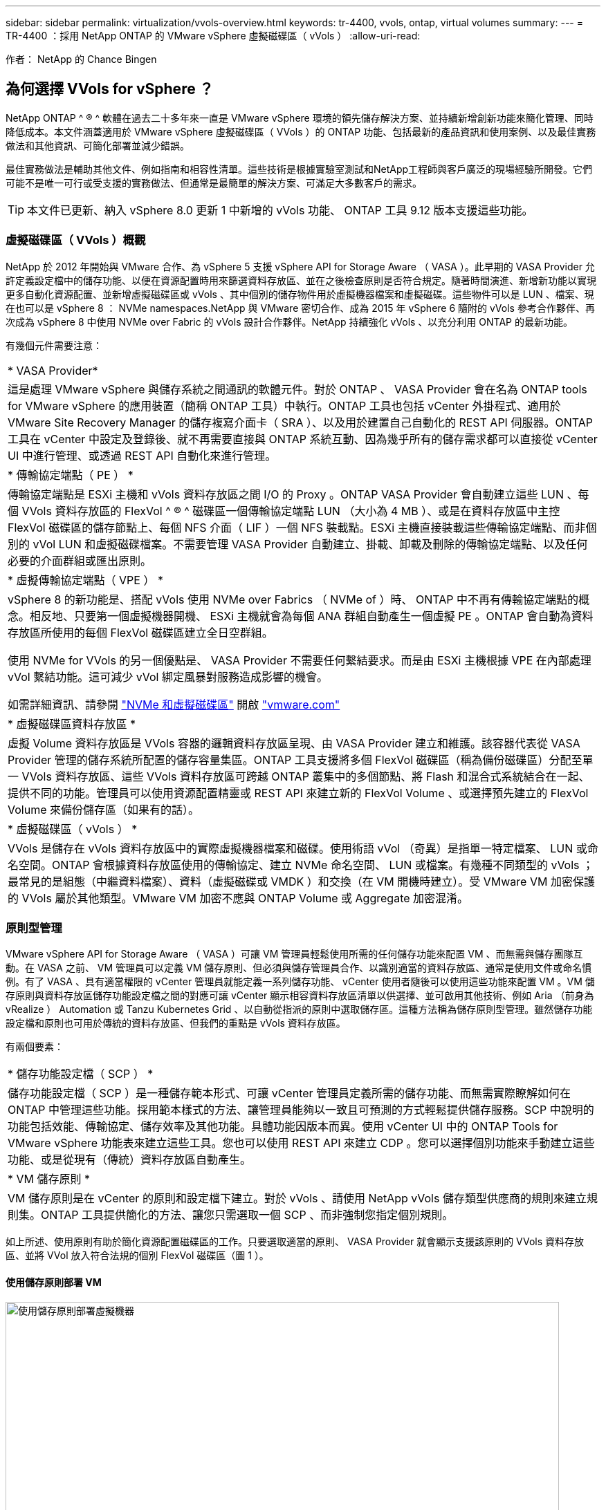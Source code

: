 ---
sidebar: sidebar 
permalink: virtualization/vvols-overview.html 
keywords: tr-4400, vvols, ontap, virtual volumes 
summary:  
---
= TR-4400 ：採用 NetApp ONTAP 的 VMware vSphere 虛擬磁碟區（ vVols ）
:allow-uri-read: 


[role="lead"]
作者： NetApp 的 Chance Bingen



== 為何選擇 VVols for vSphere ？

NetApp ONTAP ^ ® ^ 軟體在過去二十多年來一直是 VMware vSphere 環境的領先儲存解決方案、並持續新增創新功能來簡化管理、同時降低成本。本文件涵蓋適用於 VMware vSphere 虛擬磁碟區（ VVols ）的 ONTAP 功能、包括最新的產品資訊和使用案例、以及最佳實務做法和其他資訊、可簡化部署並減少錯誤。

最佳實務做法是輔助其他文件、例如指南和相容性清單。這些技術是根據實驗室測試和NetApp工程師與客戶廣泛的現場經驗所開發。它們可能不是唯一可行或受支援的實務做法、但通常是最簡單的解決方案、可滿足大多數客戶的需求。


TIP: 本文件已更新、納入 vSphere 8.0 更新 1 中新增的 vVols 功能、 ONTAP 工具 9.12 版本支援這些功能。



=== 虛擬磁碟區（ VVols ）概觀

NetApp 於 2012 年開始與 VMware 合作、為 vSphere 5 支援 vSphere API for Storage Aware （ VASA ）。此早期的 VASA Provider 允許定義設定檔中的儲存功能、以便在資源配置時用來篩選資料存放區、並在之後檢查原則是否符合規定。隨著時間演進、新增新功能以實現更多自動化資源配置、並新增虛擬磁碟區或 vVols 、其中個別的儲存物件用於虛擬機器檔案和虛擬磁碟。這些物件可以是 LUN 、檔案、現在也可以是 vSphere 8 ： NVMe namespaces.NetApp 與 VMware 密切合作、成為 2015 年 vSphere 6 隨附的 vVols 參考合作夥伴、再次成為 vSphere 8 中使用 NVMe over Fabric 的 vVols 設計合作夥伴。NetApp 持續強化 vVols 、以充分利用 ONTAP 的最新功能。

有幾個元件需要注意：

|===


| * VASA Provider* 


| 這是處理 VMware vSphere 與儲存系統之間通訊的軟體元件。對於 ONTAP 、 VASA Provider 會在名為 ONTAP tools for VMware vSphere 的應用裝置（簡稱 ONTAP 工具）中執行。ONTAP 工具也包括 vCenter 外掛程式、適用於 VMware Site Recovery Manager 的儲存複寫介面卡（ SRA ）、以及用於建置自己自動化的 REST API 伺服器。ONTAP 工具在 vCenter 中設定及登錄後、就不再需要直接與 ONTAP 系統互動、因為幾乎所有的儲存需求都可以直接從 vCenter UI 中進行管理、或透過 REST API 自動化來進行管理。 


| * 傳輸協定端點（ PE ） * 


| 傳輸協定端點是 ESXi 主機和 vVols 資料存放區之間 I/O 的 Proxy 。ONTAP VASA Provider 會自動建立這些 LUN 、每個 VVols 資料存放區的 FlexVol ^ ® ^ 磁碟區一個傳輸協定端點 LUN （大小為 4 MB ）、或是在資料存放區中主控 FlexVol 磁碟區的儲存節點上、每個 NFS 介面（ LIF ）一個 NFS 裝載點。ESXi 主機直接裝載這些傳輸協定端點、而非個別的 vVol LUN 和虛擬磁碟檔案。不需要管理 VASA Provider 自動建立、掛載、卸載及刪除的傳輸協定端點、以及任何必要的介面群組或匯出原則。 


| * 虛擬傳輸協定端點（ VPE ） * 


 a| 
vSphere 8 的新功能是、搭配 vVols 使用 NVMe over Fabrics （ NVMe of ）時、 ONTAP 中不再有傳輸協定端點的概念。相反地、只要第一個虛擬機器開機、 ESXi 主機就會為每個 ANA 群組自動產生一個虛擬 PE 。ONTAP 會自動為資料存放區所使用的每個 FlexVol 磁碟區建立全日空群組。

使用 NVMe for VVols 的另一個優點是、 VASA Provider 不需要任何繫結要求。而是由 ESXi 主機根據 VPE 在內部處理 vVol 繫結功能。這可減少 vVol 綁定風暴對服務造成影響的機會。

如需詳細資訊、請參閱 https://docs.vmware.com/en/VMware-vSphere/8.0/vsphere-storage/GUID-23B47AAC-6A31-466C-84F9-8CF8F1CDD149.html["NVMe 和虛擬磁碟區"] 開啟 https://docs.vmware.com/en/VMware-vSphere/8.0/vsphere-storage/GUID-23B47AAC-6A31-466C-84F9-8CF8F1CDD149.html["vmware.com"]



| * 虛擬磁碟區資料存放區 * 


| 虛擬 Volume 資料存放區是 VVols 容器的邏輯資料存放區呈現、由 VASA Provider 建立和維護。該容器代表從 VASA Provider 管理的儲存系統所配置的儲存容量集區。ONTAP 工具支援將多個 FlexVol 磁碟區（稱為備份磁碟區）分配至單一 VVols 資料存放區、這些 VVols 資料存放區可跨越 ONTAP 叢集中的多個節點、將 Flash 和混合式系統結合在一起、提供不同的功能。管理員可以使用資源配置精靈或 REST API 來建立新的 FlexVol Volume 、或選擇預先建立的 FlexVol Volume 來備份儲存區（如果有的話）。 


| * 虛擬磁碟區（ vVols ） * 


| VVols 是儲存在 vVols 資料存放區中的實際虛擬機器檔案和磁碟。使用術語 vVol （奇異）是指單一特定檔案、 LUN 或命名空間。ONTAP 會根據資料存放區使用的傳輸協定、建立 NVMe 命名空間、 LUN 或檔案。有幾種不同類型的 vVols ；最常見的是組態（中繼資料檔案）、資料（虛擬磁碟或 VMDK ）和交換（在 VM 開機時建立）。受 VMware VM 加密保護的 VVols 屬於其他類型。VMware VM 加密不應與 ONTAP Volume 或 Aggregate 加密混淆。 
|===


=== 原則型管理

VMware vSphere API for Storage Aware （ VASA ）可讓 VM 管理員輕鬆使用所需的任何儲存功能來配置 VM 、而無需與儲存團隊互動。在 VASA 之前、 VM 管理員可以定義 VM 儲存原則、但必須與儲存管理員合作、以識別適當的資料存放區、通常是使用文件或命名慣例。有了 VASA 、具有適當權限的 vCenter 管理員就能定義一系列儲存功能、 vCenter 使用者隨後可以使用這些功能來配置 VM 。VM 儲存原則與資料存放區儲存功能設定檔之間的對應可讓 vCenter 顯示相容資料存放區清單以供選擇、並可啟用其他技術、例如 Aria （前身為 vRealize ） Automation 或 Tanzu Kubernetes Grid 、以自動從指派的原則中選取儲存區。這種方法稱為儲存原則型管理。雖然儲存功能設定檔和原則也可用於傳統的資料存放區、但我們的重點是 vVols 資料存放區。

有兩個要素：

|===


| * 儲存功能設定檔（ SCP ） * 


| 儲存功能設定檔（ SCP ）是一種儲存範本形式、可讓 vCenter 管理員定義所需的儲存功能、而無需實際瞭解如何在 ONTAP 中管理這些功能。採用範本樣式的方法、讓管理員能夠以一致且可預測的方式輕鬆提供儲存服務。SCP 中說明的功能包括效能、傳輸協定、儲存效率及其他功能。具體功能因版本而異。使用 vCenter UI 中的 ONTAP Tools for VMware vSphere 功能表來建立這些工具。您也可以使用 REST API 來建立 CDP 。您可以選擇個別功能來手動建立這些功能、或是從現有（傳統）資料存放區自動產生。 


| * VM 儲存原則 * 


| VM 儲存原則是在 vCenter 的原則和設定檔下建立。對於 vVols 、請使用 NetApp vVols 儲存類型供應商的規則來建立規則集。ONTAP 工具提供簡化的方法、讓您只需選取一個 SCP 、而非強制您指定個別規則。 
|===
如上所述、使用原則有助於簡化資源配置磁碟區的工作。只要選取適當的原則、 VASA Provider 就會顯示支援該原則的 VVols 資料存放區、並將 VVol 放入符合法規的個別 FlexVol 磁碟區（圖 1 ）。



==== 使用儲存原則部署 VM

image::vvols-image3.png[使用儲存原則部署虛擬機器,800,480]

VM 佈建完成後、 VASA Provider 將繼續檢查法規遵循狀況、並在備用磁碟區不再符合原則時、在 vCenter 中警示 VM 管理員（圖 2 ）。



==== VM 儲存原則法規遵循

image::vvols-image4.png[虛擬機器儲存原則符合性,320,100]



=== NetApp VVols 支援

NetApp ONTAP 自 2012 年首次推出 VASA 規格以來、就一直提供支援。雖然其他 NetApp 儲存系統可能支援 VASA 、但本文件著重於目前支援的 ONTAP 9 版本。



==== NetApp ONTAP

除了 AFF 、 ASA 和 FAS 系統上的 ONTAP 9 、 NetApp 還支援 ONTAP Select 上的 VMware 工作負載、採用 VMware Cloud on AWS 的 ONTAP 上的 Amazon FSX 、採用 Azure VMware 解決方案的 Azure NetApp Files 、使用 Google Cloud 的 Cloud Volumes Service VMware Engine 、以及 Equinix 中的 NetApp 私有儲存設備、 但具體功能可能會因服務供應商和可用的網路連線而異。也可從 vSphere 來賓存取儲存在這些組態中的資料、以及 Cloud Volumes ONTAP 。

在發佈時、超大規模環境僅限於傳統的 NFS v3 資料存放區、因此 VVols 僅適用於內部部署 ONTAP 系統、或雲端連線系統、這些系統提供內部部署系統的完整功能、例如由全球各地的 NetApp 合作夥伴和服務供應商代管的系統。

_ 如需 ONTAP 的詳細資訊、請參閱 https://docs.netapp.com/us-en/ontap-family/["產品文件ONTAP"]_

_ 如需 ONTAP 和 VMware vSphere 最佳實務做法的詳細資訊、請參閱 https://docs.netapp.com/us-en/netapp-solutions/virtualization/vsphere_ontap_ontap_for_vsphere.html["TR-4597"]_



=== 搭配 ONTAP 使用 vVols 的優點

當 VMware 在 2015 年推出 VVols 支援 VASA 2.0 時、他們將其描述為「整合與管理架構、為外部儲存設備（ SAN/NAS ）提供全新的作業模式」。 此作業模式可提供多項優點、搭配 ONTAP 儲存設備使用。



==== 原則型管理

如第 1.2 節所述、原則型管理可讓 VM 使用預先定義的原則進行佈建及後續管理。這有助於 IT 作業的多種方式：

* * 提高速度。 * ONTAP 工具不需要 vCenter 管理員與儲存團隊一起開啟儲存資源配置活動的問題單。不過、 vCenter 和 ONTAP 系統上的 ONTAP 工具 RBAC 角色仍可允許個別的團隊（例如儲存團隊）、或是由同一個團隊進行個別活動、只要有需要、就能限制特定功能的存取。
* * 更聰明的資源配置。 * 儲存系統功能可透過 VASA API 公開、讓資源配置工作流程能夠充分利用進階功能、而無需 VM 管理員瞭解如何管理儲存系統。
* * 更快的資源配置。 * 可在單一資料存放區中支援不同的儲存功能、並根據 VM 原則自動選擇適合的 VM 。
* * 避免錯誤。 * 儲存和 VM 原則是事先開發的、並可視需要套用、而無需每次佈建 VM 時都自訂儲存設備。當儲存功能從定義的原則中移出時、就會發出法規遵循警報。如前所述、 SCP 可讓初始資源配置可預測且可重複執行、而 VM 儲存原則則以 SCP 為基礎、則可確保正確放置。
* * 更好的容量管理。 * VASA 和 ONTAP 工具可讓您視需要將儲存容量向下檢視至大量的彙總層級、並在容量開始不足時提供多層警示。




==== 現代化 SAN 上的 VM 精細管理

使用光纖通道和 iSCSI 的 SAN 儲存系統是 VMware 首次支援 ESX 的系統、但它們缺乏從儲存系統管理個別 VM 檔案和磁碟的能力。而是配置 LUN 並由 VMFS 管理個別檔案。這使得儲存系統難以直接管理個別 VM 儲存效能、複製和保護。VVols 提供 ONTAP 強大、高效能的 SAN 功能、讓使用 NFS 儲存設備的客戶能夠享有更精細的儲存空間。

現在、使用適用於 VMware vSphere 9.12 及更新版本的 vSphere 8 和 ONTAP 工具、 Vols 對於舊版 SCSI 型傳輸協定所使用的相同精細控制功能現在也可在採用 NVMe over Fabrics 的現代化光纖通道 SAN 中使用、以在規模上獲得更高的效能。有了 vSphere 8.0 更新 1 、現在可以使用 vVols 部署完整的端點對端 NVMe 解決方案、而無需在 Hypervisor 儲存堆疊中進行任何 I/O 轉譯。



==== 更強大的儲存卸載功能

雖然 VAAI 提供多種卸載至儲存設備的作業、但 VASA Provider 仍會解決一些落差。SAN VAAI 無法將 VMware 託管的快照卸載至儲存系統。NFS VAAI 可以卸載 VM 託管的快照、但儲存原生快照對 VM 有限制。由於 VVols 使用個別 LUN 、命名空間或檔案來儲存虛擬機器磁碟、因此 ONTAP 可以快速有效地複製檔案或 LUN 、以建立不再需要差異檔案的 VM 精細快照。NFS VAAI 也不支援卸載熱（開啟電源） Storage VMotion 移轉的複製作業。當使用 VAAI 搭配傳統 NFS 資料存放區時、必須關閉虛擬機器電源、以允許移轉卸載。ONTAP 工具中的 VASA Provider 可提供近乎即時且具儲存效率的複本、以進行熱移轉和冷移轉、也支援近乎即時的 vVols 跨磁碟區移轉複本。由於這些顯著的儲存效率效益、您可能可以在中充分利用 vVols 工作負載 https://www.netapp.com/pdf.html?item=/media/8207-flyer-efficiency-guaranteepdf.pdf["效率保證"] 方案。同樣地、如果使用 VAAI 的跨磁碟區複本不符合您的需求、您可能會因為 vVols 複本體驗的改善而解決您的業務挑戰。



==== vVols 的常見使用案例

除了這些優點之外、我們也會看到 vVol 儲存設備的常見使用案例：

* * 隨需 VM 資源配置 *
+
** 私有雲或服務供應商 IaaS 。
** 透過 Aria （前身為 vRealize ）套件、 OpenStack 等、充分運用自動化與協調功能


* * 一流磁碟（ FCD ） *
+
** VMware Tanzu Kubernetes Grid [TKG] 持續磁碟區。
** 透過與 VMDK 生命週期管理功能相隨的方式、提供 Amazon EBS 般的服務。


* * 隨需提供暫存虛擬機器 *
+
** 測試 / 開發實驗室
** 訓練環境






==== vVols 的常見優點

在充分發揮其優勢時（例如在上述使用案例中）、 vVols 提供下列具體改善：

* 在單一磁碟區內或 ONTAP 叢集中的多個磁碟區之間快速建立複本、相較於傳統的 VAAI 複本、這是一項優勢。而且儲存效率也很高。磁碟區內的複製作業會使用 ONTAP 檔案複製、就像 FlexClone ^ ® ^ Volume 一樣、而且只會儲存來源 vVol 檔案 /LUN/ 命名空間的變更。因此、為了生產或其他應用程式的目的而建立的長期虛擬機器會迅速建立、佔用最少空間、並可從虛擬機器層級保護（使用適用於 VMware vSphere 的 NetApp SnapCenter 外掛程式、 VMware 託管快照或 VADP 備份）和效能管理（搭配 ONTAP QoS ）中獲益。
* VVols 是搭配 vSphere CSI 使用 TKG 時的理想儲存技術、可提供由 vCenter 管理員管理的獨立儲存類別和容量。
* Amazon EBS 類似的服務可透過 FCD 提供、因為 FCD VMDK 就像名稱所示、是 vSphere 中的一流公民、生命週期可獨立管理、與可能附加的虛擬機器分開管理。

